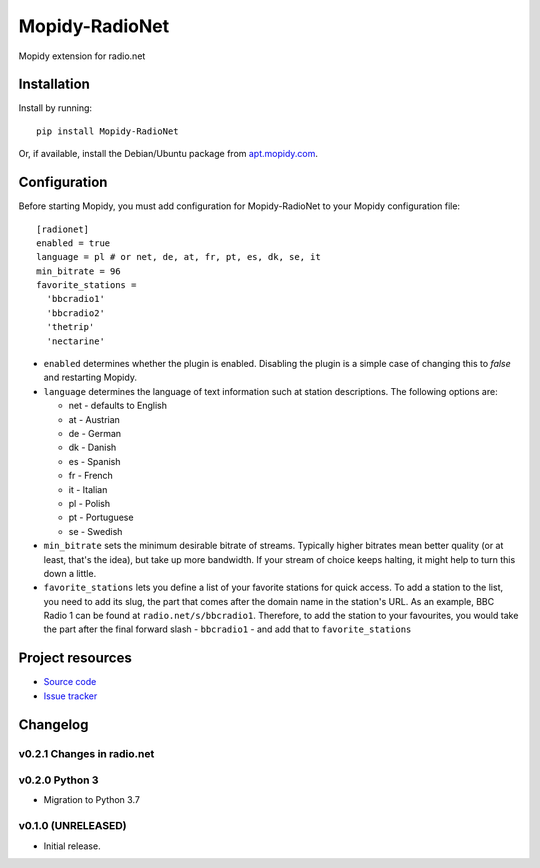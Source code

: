 ****************************
Mopidy-RadioNet
****************************
.. image:: https://img.shields.io/pypi/v/Mopidy-RadioNet.svg?style=flat
    :target: https://pypi.python.org/pypi/Mopidy-RadioNet/
    :alt: Latest PyPI version

.. image:: https://img.shields.io/travis/plintx/mopidy-radionet/master.svg?style=flat
    :target: https://travis-ci.org/plintx/mopidy-radionet
    :alt: Travis CI build status

.. image:: https://img.shields.io/coveralls/plintx/mopidy-radionet/master.svg?style=flat
   :target: https://coveralls.io/r/plintx/mopidy-radionet
   :alt: Test coverage

Mopidy extension for radio.net


Installation
============

Install by running::

    pip install Mopidy-RadioNet

Or, if available, install the Debian/Ubuntu package from `apt.mopidy.com
<http://apt.mopidy.com/>`_.


Configuration
=============

Before starting Mopidy, you must add configuration for
Mopidy-RadioNet to your Mopidy configuration file::

    [radionet]
    enabled = true
    language = pl # or net, de, at, fr, pt, es, dk, se, it
    min_bitrate = 96
    favorite_stations =
      'bbcradio1'
      'bbcradio2'
      'thetrip'
      'nectarine'
      
* ``enabled`` determines whether the plugin is enabled. Disabling the
  plugin is a simple case of changing this to `false` and restarting
  Mopidy.

* ``language`` determines the language of text information such at station
  descriptions. The following options are:
  
  - net - defaults to English
  - at - Austrian
  - de - German
  - dk - Danish
  - es - Spanish
  - fr - French
  - it - Italian
  - pl - Polish
  - pt - Portuguese
  - se - Swedish
  
* ``min_bitrate`` sets the minimum desirable bitrate of streams. Typically
  higher bitrates mean better quality (or at least, that's the idea),
  but take up more bandwidth. If your stream of choice keeps halting, it
  might help to turn this down a little.
  
* ``favorite_stations`` lets you define a list of your favorite stations
  for quick access. To add a station to the list, you need to add its
  slug, the part that comes after the domain name in the station's URL.
  As an example, BBC Radio 1 can be found at ``radio.net/s/bbcradio1``.
  Therefore, to add the station to your favourites, you would take the
  part after the final forward slash - ``bbcradio1`` - and add that to
  ``favorite_stations``

Project resources
=================

- `Source code <https://github.com/blackberrymamba/mopidy-radionet>`_
- `Issue tracker <https://github.com/blackberrymamba/mopidy-radionet/issues>`_


Changelog
=========

v0.2.1 Changes in radio.net
----------------------------------------

v0.2.0 Python 3
----------------------------------------

- Migration to Python 3.7

v0.1.0 (UNRELEASED)
----------------------------------------

- Initial release.

